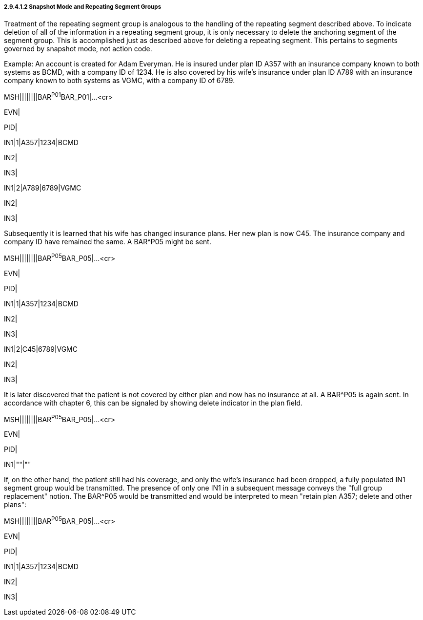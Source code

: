 ===== 2.9.4.1.2 Snapshot Mode and Repeating Segment Groups

Treatment of the repeating segment group is analogous to the handling of the repeating segment described above. To indicate deletion of all of the information in a repeating segment group, it is only necessary to delete the anchoring segment of the segment group. This is accomplished just as described above for deleting a repeating segment. This pertains to segments governed by snapshot mode, not action code.

Example: An account is created for Adam Everyman. He is insured under plan ID A357 with an insurance company known to both systems as BCMD, with a company ID of 1234. He is also covered by his wife's insurance under plan ID A789 with an insurance company known to both systems as VGMC, with a company ID of 6789.

MSH||||||||BAR^P01^BAR_P01|...<cr>

EVN|

PID|

IN1|1|A357|1234|BCMD

IN2|

IN3|

IN1|2|A789|6789|VGMC

IN2|

IN3|

Subsequently it is learned that his wife has changed insurance plans. Her new plan is now C45. The insurance company and company ID have remained the same. A BAR^P05 might be sent.

MSH||||||||BAR^P05^BAR_P05|...<cr>

EVN|

PID|

IN1|1|A357|1234|BCMD

IN2|

IN3|

IN1|2|C45|6789|VGMC

IN2|

IN3|

It is later discovered that the patient is not covered by either plan and now has no insurance at all. A BAR^P05 is again sent. In accordance with chapter 6, this can be signaled by showing delete indicator in the plan field.

MSH||||||||BAR^P05^BAR_P05|...<cr>

EVN|

PID|

IN1|""|""

If, on the other hand, the patient still had his coverage, and only the wife's insurance had been dropped, a fully populated IN1 segment group would be transmitted. The presence of only one IN1 in a subsequent message conveys the "full group replacement" notion. The BAR^P05 would be transmitted and would be interpreted to mean "retain plan A357; delete and other plans":

MSH||||||||BAR^P05^BAR_P05|...<cr>

EVN|

PID|

IN1|1|A357|1234|BCMD

IN2|

IN3|

